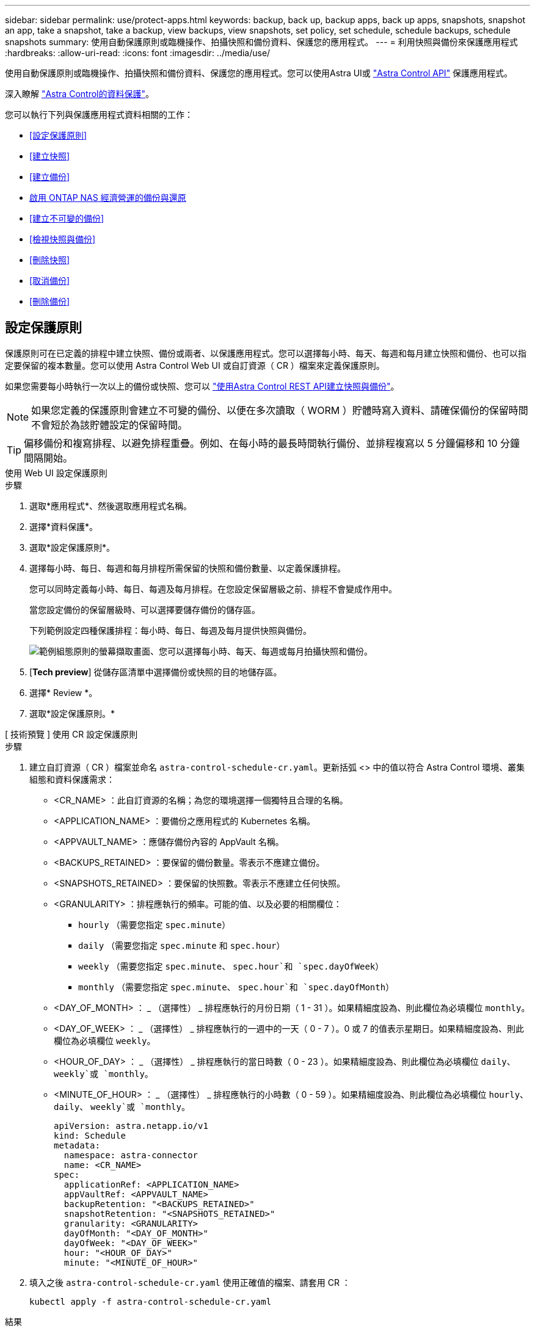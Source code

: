 ---
sidebar: sidebar 
permalink: use/protect-apps.html 
keywords: backup, back up, backup apps, back up apps, snapshots, snapshot an app, take a snapshot, take a backup, view backups, view snapshots, set policy, set schedule, schedule backups, schedule snapshots 
summary: 使用自動保護原則或臨機操作、拍攝快照和備份資料、保護您的應用程式。 
---
= 利用快照與備份來保護應用程式
:hardbreaks:
:allow-uri-read: 
:icons: font
:imagesdir: ../media/use/


[role="lead"]
使用自動保護原則或臨機操作、拍攝快照和備份資料、保護您的應用程式。您可以使用Astra UI或 https://docs.netapp.com/us-en/astra-automation/index.html["Astra Control API"^] 保護應用程式。

深入瞭解 link:../learn/data-protection.html["Astra Control的資料保護"^]。

您可以執行下列與保護應用程式資料相關的工作：

* <<設定保護原則>>
* <<建立快照>>
* <<建立備份>>
* <<啟用 ONTAP NAS 經濟營運的備份與還原>>
* <<建立不可變的備份>>
* <<檢視快照與備份>>
* <<刪除快照>>
* <<取消備份>>
* <<刪除備份>>




== 設定保護原則

保護原則可在已定義的排程中建立快照、備份或兩者、以保護應用程式。您可以選擇每小時、每天、每週和每月建立快照和備份、也可以指定要保留的複本數量。您可以使用 Astra Control Web UI 或自訂資源（ CR ）檔案來定義保護原則。

如果您需要每小時執行一次以上的備份或快照、您可以 https://docs.netapp.com/us-en/astra-automation/workflows/workflows_before.html["使用Astra Control REST API建立快照與備份"^]。


NOTE: 如果您定義的保護原則會建立不可變的備份、以便在多次讀取（ WORM ）貯體時寫入資料、請確保備份的保留時間不會短於為該貯體設定的保留時間。


TIP: 偏移備份和複寫排程、以避免排程重疊。例如、在每小時的最長時間執行備份、並排程複寫以 5 分鐘偏移和 10 分鐘間隔開始。

[role="tabbed-block"]
====
.使用 Web UI 設定保護原則
--
.步驟
. 選取*應用程式*、然後選取應用程式名稱。
. 選擇*資料保護*。
. 選取*設定保護原則*。
. 選擇每小時、每日、每週和每月排程所需保留的快照和備份數量、以定義保護排程。
+
您可以同時定義每小時、每日、每週及每月排程。在您設定保留層級之前、排程不會變成作用中。

+
當您設定備份的保留層級時、可以選擇要儲存備份的儲存區。

+
下列範例設定四種保護排程：每小時、每日、每週及每月提供快照與備份。

+
image:screenshot-config-protection-policy.png["範例組態原則的螢幕擷取畫面、您可以選擇每小時、每天、每週或每月拍攝快照和備份。"]

. [*Tech preview*] 從儲存區清單中選擇備份或快照的目的地儲存區。
. 選擇* Review *。
. 選取*設定保護原則。*


--
.[ 技術預覽 ] 使用 CR 設定保護原則
--
.步驟
. 建立自訂資源（ CR ）檔案並命名 `astra-control-schedule-cr.yaml`。更新括弧 <> 中的值以符合 Astra Control 環境、叢集組態和資料保護需求：
+
** <CR_NAME> ：此自訂資源的名稱；為您的環境選擇一個獨特且合理的名稱。
** <APPLICATION_NAME> ：要備份之應用程式的 Kubernetes 名稱。
** <APPVAULT_NAME> ：應儲存備份內容的 AppVault 名稱。
** <BACKUPS_RETAINED> ：要保留的備份數量。零表示不應建立備份。
** <SNAPSHOTS_RETAINED> ：要保留的快照數。零表示不應建立任何快照。
** <GRANULARITY> ：排程應執行的頻率。可能的值、以及必要的相關欄位：
+
*** `hourly` （需要您指定 `spec.minute`）
*** `daily` （需要您指定 `spec.minute` 和 `spec.hour`）
*** `weekly` （需要您指定 `spec.minute`、 `spec.hour`和 `spec.dayOfWeek`）
*** `monthly` （需要您指定 `spec.minute`、 `spec.hour`和 `spec.dayOfMonth`）


** <DAY_OF_MONTH> ： _ （選擇性） _ 排程應執行的月份日期（ 1 - 31 ）。如果精細度設為、則此欄位為必填欄位 `monthly`。
** <DAY_OF_WEEK> ： _ （選擇性） _ 排程應執行的一週中的一天（ 0 - 7 ）。0 或 7 的值表示星期日。如果精細度設為、則此欄位為必填欄位 `weekly`。
** <HOUR_OF_DAY> ： _ （選擇性） _ 排程應執行的當日時數（ 0 - 23 ）。如果精細度設為、則此欄位為必填欄位 `daily`、 `weekly`或 `monthly`。
** <MINUTE_OF_HOUR> ： _ （選擇性） _ 排程應執行的小時數（ 0 - 59 ）。如果精細度設為、則此欄位為必填欄位 `hourly`、 `daily`、 `weekly`或 `monthly`。
+
[source, yaml]
----
apiVersion: astra.netapp.io/v1
kind: Schedule
metadata:
  namespace: astra-connector
  name: <CR_NAME>
spec:
  applicationRef: <APPLICATION_NAME>
  appVaultRef: <APPVAULT_NAME>
  backupRetention: "<BACKUPS_RETAINED>"
  snapshotRetention: "<SNAPSHOTS_RETAINED>"
  granularity: <GRANULARITY>
  dayOfMonth: "<DAY_OF_MONTH>"
  dayOfWeek: "<DAY_OF_WEEK>"
  hour: "<HOUR_OF_DAY>"
  minute: "<MINUTE_OF_HOUR>"
----


. 填入之後 `astra-control-schedule-cr.yaml` 使用正確值的檔案、請套用 CR ：
+
[source, console]
----
kubectl apply -f astra-control-schedule-cr.yaml
----


--
====
.結果
Astra Control會使用您定義的排程和保留原則來建立和保留快照和備份、以實作資料保護原則。



== 建立快照

您可以隨時建立隨需快照。

.關於這項工作
Astra Control 支援使用下列驅動程式所支援的儲存類別來建立快照：

* `ontap-nas`
* `ontap-san`
* `ontap-san-economy`



IMPORTANT: 如果您的應用程式使用以作為後盾的儲存類別 `ontap-nas-economy` 驅動程式、無法建立快照。使用替代的儲存類別來執行快照。

[role="tabbed-block"]
====
.使用 Web UI 建立快照
--
.步驟
. 選擇*應用程式*。
. 在所需應用程式*「Actions」（動作）欄的「Options」（選項）功能表中、選取*「Snapshot」（快照）*。
. 自訂快照的名稱、然後選取*下一步*。
. [*Tech preview*] 從儲存貯體清單中選擇快照的目的地貯體。
. 檢閱快照摘要、然後選取* Snapshot *。


--
.[ 技術預覽 ] 使用 CR 建立快照
--
.步驟
. 建立自訂資源（ CR ）檔案並命名 `astra-control-snapshot-cr.yaml`。更新括弧 <> 中的值以符合 Astra Control 環境和叢集組態：
+
** <CR_NAME> ：此自訂資源的名稱；為您的環境選擇一個獨特且合理的名稱。
** <APPLICATION_NAME> ：要快照的應用程式的 Kubernetes 名稱。
** <APPVAULT_NAME> ：應儲存快照內容的 AppVault 名稱。
** <RECLAIM_POLICY> ： _ （選用） _ 定義刪除快照 CR 時、快照會發生什麼情況。有效選項：
+
*** `Retain`
*** `Delete` （預設）
+
[source, yaml]
----
apiVersion: astra.netapp.io/v1
kind: Snapshot
metadata:
  namespace: astra-connector
  name: <CR_NAME>
spec:
  applicationRef: <APPLICATION_NAME>
  appVaultRef: <APPVAULT_NAME>
  reclaimPolicy: <RECLAIM_POLICY>
----




. 填入之後 `astra-control-snapshot-cr.yaml` 使用正確值的檔案、請套用 CR ：
+
[source, console]
----
kubectl apply -f astra-control-snapshot-cr.yaml
----


--
====
.結果
快照程序隨即開始。當「*資料保護*>*快照*」頁面的「*狀態*」欄中的狀態為「*健全*」時、快照就會成功。



== 建立備份

您也可以隨時備份應用程式。

ifdef::azure[]

[NOTE]
====
請注意、當您備份託管在 Azure NetApp Files 儲存設備上的應用程式時、儲存空間的處理方式為何。請參閱 link:../learn/azure-storage.html#application-backups["應用程式備份"] 以取得更多資訊。

====
endif::azure[]

[NOTE]
====
Astra Control 支援使用下列驅動程式所支援的儲存類別來建立備份：

* `ontap-nas`
* `ontap-nas-economy`
* `ontap-san`
* `ontap-san-economy`


====
.關於這項工作
Astra Control 中的貯體不會報告可用容量。在備份或複製 Astra Control 所管理的應用程式之前、請先在適當的儲存管理系統中檢查貯體資訊。

如果您的應用程式使用以作為後盾的儲存類別 `ontap-nas-economy` 您需要的是驅動程式 <<啟用 ONTAP NAS 經濟營運的備份與還原,啟用備份與還原>> 功能。請確定您已定義 `backendType` 中的參數 https://docs.netapp.com/us-en/trident/trident-reference/objects.html#kubernetes-storageclass-objects["Kubernetes 儲存物件"^] 值為 `ontap-nas-economy` 執行任何保護作業之前。

[role="tabbed-block"]
====
.使用 Web UI 建立備份
--
.步驟
. 選擇*應用程式*。
. 在所需應用程式*「Actions」（動作）欄的「Options」（選項）功能表中、選取*「Back up」（備份）*。
. 自訂備份名稱。
. 選擇是否要從現有的快照備份應用程式。如果選取此選項、您可以從現有快照清單中進行選擇。
. [*Tech preview*] 從儲存貯體清單中選擇備份的目的地貯體。
. 選擇*下一步*。
. 檢閱備份摘要、然後選取*備份*。


--
.[ 技術預覽 ] 使用 CR 建立備份
--
.步驟
. 建立自訂資源（ CR ）檔案並命名 `astra-control-backup-cr.yaml`。更新括弧 <> 中的值以符合 Astra Control 環境和叢集組態：
+
** <CR_NAME> ：此自訂資源的名稱；為您的環境選擇一個獨特且合理的名稱。
** <APPLICATION_NAME> ：要備份之應用程式的 Kubernetes 名稱。
** <APPVAULT_NAME> ：應儲存備份內容的 AppVault 名稱。
+
[source, yaml]
----
apiVersion: astra.netapp.io/v1
kind: Backup
metadata:
  namespace: astra-connector
  name: <CR_NAME>
spec:
  applicationRef: <APPLICATION_NAME>
  appVaultRef: <APPVAULT_NAME>
----


. 填入之後 `astra-control-backup-cr.yaml` 使用正確值的檔案、請套用 CR ：
+
[source, console]
----
kubectl apply -f astra-control-backup-cr.yaml
----


--
====
.結果
Astra Control會建立應用程式的備份。

[NOTE]
====
* 如果您的網路中斷或異常緩慢、備份作業可能會逾時。這會導致備份失敗。
* 如果您需要取消執行中的備份、請依照中的指示操作 <<取消備份>>。若要刪除備份、請等到備份完成後再依照中的指示進行 <<刪除備份>>。
* 資料保護作業（複製、備份、還原）及後續持續調整磁碟區大小之後、UI中會顯示新的磁碟區大小、延遲最多20分鐘。資料保護作業只需幾分鐘就能成功完成、您可以使用儲存後端的管理軟體來確認磁碟區大小的變更。


====


== 啟用 ONTAP NAS 經濟營運的備份與還原

Astra Control Provisioner 提供備份與還原功能、可啟用以供使用的儲存後端使用 `ontap-nas-economy` 儲存類別：

.開始之前
* 您已啟用 Astra Control Provisioner 或 Astra Trident 。
* 您已在 Astra Control 中定義應用程式。在您完成此程序之前、此應用程式的保護功能有限。
* 您有 `ontap-nas-economy` 已選取為儲存後端的預設儲存類別。


.展開以進行組態步驟
[%collapsible]
====
. 在 ONTAP 儲存後端執行下列動作：
+
.. 尋找裝載的 SVM `ontap-nas-economy`應用程式的基礎磁碟區。
.. 登入連線至 ONTAP 的終端機、並在其中建立磁碟區。
.. 隱藏 SVM 的快照目錄：
+

NOTE: 這項變更會影響整個 SVM 。隱藏目錄將繼續可供存取。

+
[source, console]
----
nfs modify -vserver <svm name> -v3-hide-snapshot enabled
----
+

IMPORTANT: 確認 ONTAP 儲存後端上的 Snapshot 目錄已隱藏。若未隱藏此目錄、可能會導致無法存取您的應用程式、尤其是在使用 NFSv3 的情況下。



. 請在 Astra Control Provisioner 或 Astra Trident 中執行下列動作：
+
.. 為每個以 ONTAP NAS 經濟型為基礎且與應用程式相關的 PV 啟用快照目錄：
+
[source, console]
----
tridentctl update volume <pv name> --snapshot-dir=true --pool-level=true -n trident
----
.. 確認已為每個相關的 PV 啟用快照目錄：
+
[source, console]
----
tridentctl get volume <pv name> -n trident -o yaml | grep snapshotDir
----
+
回應：

+
[listing]
----
snapshotDirectory: "true"
----


. 在 Astra Control 中、啟用所有相關的快照目錄之後、請重新整理應用程式、以便 Astra Control 識別變更的值。


.結果
應用程式已準備好使用 Astra Control 進行備份與還原。每個 PVC 也可供其他應用程式用於備份和還原。

====


== 建立不可變的備份

只要儲存備份的貯體上的保留原則禁止修改、刪除或覆寫不可變的備份、您可以將應用程式備份至已設定保留原則的儲存區、以建立不可變更的備份。請參閱 link:../learn/data-protection.html#immutable-backups["資料保護"^] 以取得有關使用不可變備份的重要資訊。

.開始之前
您需要使用保留原則來設定目的地貯體。根據您使用的儲存設備供應商而定、您的做法會有所不同。如需詳細資訊、請參閱儲存供應商文件：

* * Amazon Web Services * ： https://docs.aws.amazon.com/AmazonS3/latest/userguide/object-lock-console.html["建立貯體時啟用 S3 物件鎖定、並設定預設保留期間的「治理」預設保留模式"^]。
* * Google Cloud * ： https://cloud.google.com/storage/docs/using-bucket-lock["使用保留原則設定貯體、並指定保留期間"^]。
* * Microsoft Azure * ： https://learn.microsoft.com/en-us/azure/storage/blobs/immutable-policy-configure-container-scope?tabs=azure-portal["在容器層級範圍上設定具有時間型保留原則的 BLOB 儲存貯體"^]。
* * NetApp StorageGRID * ： https://docs.netapp.com/us-en/storagegrid-117/tenant/creating-s3-bucket.html["建立貯體時啟用 S3 物件鎖定、並設定預設保留期間的「符合」預設保留模式"^]。



NOTE: Astra Control 中的貯體不會報告可用容量。在備份或複製 Astra Control 所管理的應用程式之前、請先在適當的儲存管理系統中檢查貯體資訊。


IMPORTANT: 如果您的應用程式使用以作為後盾的儲存類別 `ontap-nas-economy` 驅動程式、請確定您已定義 `backendType` 中的參數 https://docs.netapp.com/us-en/trident/trident-reference/objects.html#kubernetes-storageclass-objects["Kubernetes 儲存物件"^] 值為 `ontap-nas-economy` 執行任何保護作業之前。

.步驟
. 選擇*應用程式*。
. 在所需應用程式*「Actions」（動作）欄的「Options」（選項）功能表中、選取*「Back up」（備份）*。
. 自訂備份名稱。
. 選擇是否要從現有的快照備份應用程式。如果選取此選項、您可以從現有快照清單中進行選擇。
. 從儲存貯體清單中選擇要備份的目的地儲存桶。一次寫入多次讀取（ WORM ）貯體名稱旁會顯示「鎖定」狀態。
+

NOTE: 如果貯體類型不受支援、則會在您將游標暫留在或選取該貯體時指出。

. 選擇*下一步*。
. 檢閱備份摘要、然後選取*備份*。


.結果
Astra Control 會建立應用程式的不可變備份。

[NOTE]
====
* 如果您的網路中斷或異常緩慢、備份作業可能會逾時。這會導致備份失敗。
* 如果您嘗試同時將同一個應用程式的兩個不可變備份建立到同一個儲存庫、 Astra Control 會防止第二個備份啟動。等到第一個備份完成後再開始另一個備份。
* 您無法取消執行中的不可變更備份。
* 資料保護作業（複製、備份、還原）及後續持續調整磁碟區大小之後、UI中會顯示新的磁碟區大小、延遲最多20分鐘。資料保護作業只需幾分鐘就能成功完成、您可以使用儲存後端的管理軟體來確認磁碟區大小的變更。


====


== 檢視快照與備份

您可以從「資料保護」索引標籤檢視應用程式的快照與備份。


NOTE: 不可變的備份會在其所使用的貯體旁邊顯示「鎖定」狀態。

.步驟
. 選取*應用程式*、然後選取託管應用程式的名稱。
. 選擇*資料保護*。
+
快照預設會顯示。

. 選擇*備份*以參考備份清單。




== 刪除快照

刪除不再需要的排程或隨需快照。

.步驟
. 選取*應用程式*、然後選取託管應用程式的名稱。
. 選擇*資料保護*。
. 在所需快照*「Actions」（動作）欄的「Options」（選項）功能表中、選取*「Delete snapshot」（刪除快照）*。
. 輸入「DELETE」一詞以確認刪除、然後選取*「Yes、Delete snapshot *（是、刪除快照*）」。


.結果
Astra Control會刪除快照。



== 取消備份

您可以取消進行中的備份。


TIP: 若要取消備份、備份必須在中 `Running` 州/省。您無法取消中的備份 `Pending` 州/省。


NOTE: 您無法取消執行中的不可變更備份。

.步驟
. 選取*應用程式*、然後選取應用程式名稱。
. 選擇*資料保護*。
. 選擇*備份*。
. 在所需備份*「Actions」（動作）*欄的「Options」（選項）功能表中、選取*「Cancel*」（取消*）。
. 輸入「cancel」一詞以確認操作、然後選擇「* Yes、cancel backup*（是、取消備份*）」。




== 刪除備份

刪除不再需要的排程或隨需備份。


NOTE: 如果您需要取消執行中的備份、請依照中的指示操作 <<取消備份>>。若要刪除備份、請等到備份完成後再使用這些指示。


NOTE: 您無法在保留期間到期之前刪除不可變更的備份。

.步驟
. 選取*應用程式*、然後選取應用程式名稱。
. 選擇*資料保護*。
. 選擇*備份*。
. 在所需備份*「Actions」（動作）*欄的「Options」（選項）功能表中、選取*「Delete backup*」（刪除備份*）。
. 輸入「DELETE」一詞以確認刪除、然後選取*「Yes、Delete backup*（是、刪除備份*）」。


.結果
Astra Control會刪除備份。
